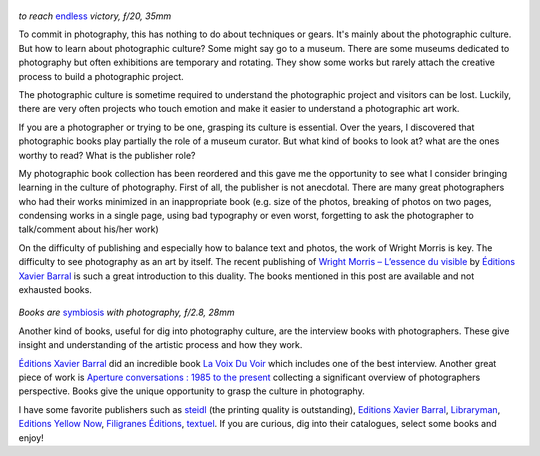 .. title: Books and Photography
.. slug: books-and-photography
.. date: 2019-08-24 14:03:49 UTC+02:00
.. tags: books, publishing, photography, art book
.. link:
.. description: The importance of books in photography
.. type: text
.. author: Alexandre Dulaunoy

.. figure:: /posts/endless_victory.jpg
.. _endless: https://www.flickr.com/photos/adulau/48613006773

*to reach* endless_ *victory, ƒ/20, 35mm*

To commit in photography, this has nothing to do about techniques or gears. It's mainly about the photographic culture. But how to learn about photographic culture? Some might say go to a museum. There are some museums dedicated to photography but often exhibitions are temporary and rotating. They show some works but rarely attach the creative process to build a photographic project.

The photographic culture is sometime required to understand the photographic project and visitors can be lost. Luckily, there are very often projects who touch emotion and make it easier to understand a photographic art work.

If you are a photographer or trying to be one, grasping its culture is essential. Over the years, I discovered that photographic books play partially the role of a museum curator. But what kind of books to look at? what are the ones worthy to read? What is the publisher role?

My photographic book collection has been reordered and this gave me the opportunity to see what I consider bringing learning in the culture of photography. First of all, the publisher is not anecdotal.  There are many great photographers who had their works minimized in an inappropriate book (e.g. size of the photos, breaking of photos on two pages, condensing works in a single page, using bad typography or even worst, forgetting to ask the photographer to talk/comment about his/her work)

On the difficulty of publishing and especially how to balance text and photos, the work of Wright Morris is key. The difficulty to see photography as an art by itself. The recent publishing of `Wright Morris – L’essence du visible <https://www.henricartierbresson.org/publications/lessence-du-visible/>`_ by `Éditions Xavier Barral <http://exb.fr/en/>`_ is such a great introduction to this duality. The books mentioned in this post are available and not exhausted books.

.. figure:: /posts/symbiosis.jpg
.. _symbiosis: https://www.flickr.com/photos/adulau/48281381782/

*Books are* symbiosis_ *with photography, ƒ/2.8, 28mm*

Another kind of books, useful for dig into photography culture, are the interview books with photographers. These give insight and understanding of the artistic process and how they work.

`Éditions Xavier Barral <http://exb.fr/en/>`_ did an incredible book `La Voix Du Voir <http://exb.fr/en/home/384-la-voix-du-voir.html>`_ which includes one of the best interview. Another great piece of work is `Aperture conversations : 1985 to the present <https://www.librarything.com/work/22060226/book/162000765>`_ collecting a significant overview of photographers perspective. Books give the unique opportunity to grasp the culture in photography.

I have some favorite publishers such as `steidl <https://steidl.de/>`_ (the printing quality is outstanding), `Editions Xavier Barral <http://exb.fr/en/>`_, `Libraryman <https://www.libraryman.se/>`_, `Editions Yellow Now <http://www.yellownow.be/>`_, `Filigranes Éditions <https://www.filigranes.com/>`_, `textuel <https://www.editionstextuel.com/>`_. If you are curious, dig into their catalogues, select some books and enjoy!


